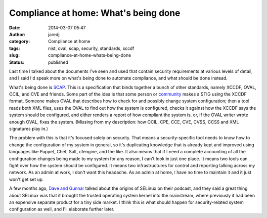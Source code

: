Compliance at home: What's being done
#####################################
:date: 2014-03-07 05:47
:author: jaredj
:category: Compliance at home
:tags: nist, oval, scap, security, standards, xccdf
:slug: compliance-at-home-whats-being-done
:status: published

Last time I talked about the documents I've seen and used that contain
security requirements at various levels of detail, and I said I'd speak
more on what's being done to automate compliance, and what should be
done instead.

What's being done is `SCAP <http://scap.nist.gov/>`__. This is a
specification that binds together a bunch of other standards, namely
XCCDF, OVAL, OCIL, and CVE and friends. Some part of the idea is that
some person or
`community <https://fedorahosted.org/scap-security-guide/>`__ makes a
STIG using the XCCDF format. Someone makes OVAL that describes how to
check for and possibly change system configuration; then a tool reads
both XML files, uses the OVAL to find out how the system is configured,
checks it against how the XCCDF says the system should be configured,
and either renders a report of how compliant the system is, or, if the
OVAL writer wrote enough OVAL, fixes the system. (Missing from my
description: how OCIL, CPE, CCE, CVE, CVSS, CCSS and XML signatures play
in.)

The problem with this is that it's focused solely on security. That
means a security-specific tool needs to know how to change the
configuration of my system in general, so it's duplicating knowledge
that is already kept and improved using languages like Puppet, Chef,
Salt, cfengine, and the like. It also means that if I need a complete
accounting of all the configuration changes being made to my system for
any reason, I can't look in just one place. It means two tools can fight
over how the system should be configured. It means two infrastructures
for control and reporting talking across my network. As an admin at
work, I don't want this headache. As an admin at home, I have no time to
maintain it and it just won't get set up.

A few months ago, `Dave and Gunnar <http://dgshow.org/>`__ talked about
the origins of SELinux on their podcast, and they said a great thing
about SELinux was that it brought the trusted operating system kernel
into the mainstream, where previously it had been an expensive separate
product for a tiny side market. I think this is what should happen for
security-related system configuration as well, and I'll elaborate
further later.
